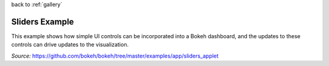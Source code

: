 
| back to :ref:`gallery`

Sliders Example
===============

This example shows how simple UI controls can be incorporated into
a Bokeh dashboard, and the updates to these controls can drive
updates to the visualization.

*Source:* https://github.com/bokeh/bokeh/tree/master/examples/app/sliders_applet

.. raw:: html

    <iframe
        src="http://104.236.246.80:5006/bokeh/sliders/#"
        frameborder="0"
        style="overflow:hidden;height:1000;width:100%"
        height="1000"
        width="100%"
    ></iframe>
